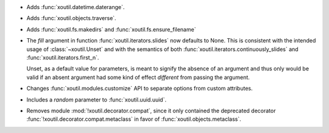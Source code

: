 - Adds :func:`xoutil.datetime.daterange`.

- Adds :func:`xoutil.objects.traverse`.

- Adds :func:`xoutil.fs.makedirs` and :func:`xoutil.fs.ensure_filename`

- The `fill` argument in function :func:`xoutil.iterators.slides` now
  defaults to None. This is consistent with the intended usage of
  :class:`~xoutil.Unset` and with the semantics of both
  :func:`xoutil.iterators.continuously_slides` and
  :func:`xoutil.iterators.first_n`.

  Unset, as a default value for parameters, is meant to signify the absence
  of an argument and thus only would be valid if an absent argument had some
  kind of effect *different* from passing the argument.

- Changes :func:`xoutil.modules.customize` API to separate options from
  custom attributes.

- Includes a `random` parameter to :func:`xoutil.uuid.uuid`.

- Removes module :mod:`!xoutil.decorator.compat`, since it only contained the
  deprecated decorator :func:`!xoutil.decorator.compat.metaclass` in favor of
  :func:`xoutil.objects.metaclass`.
